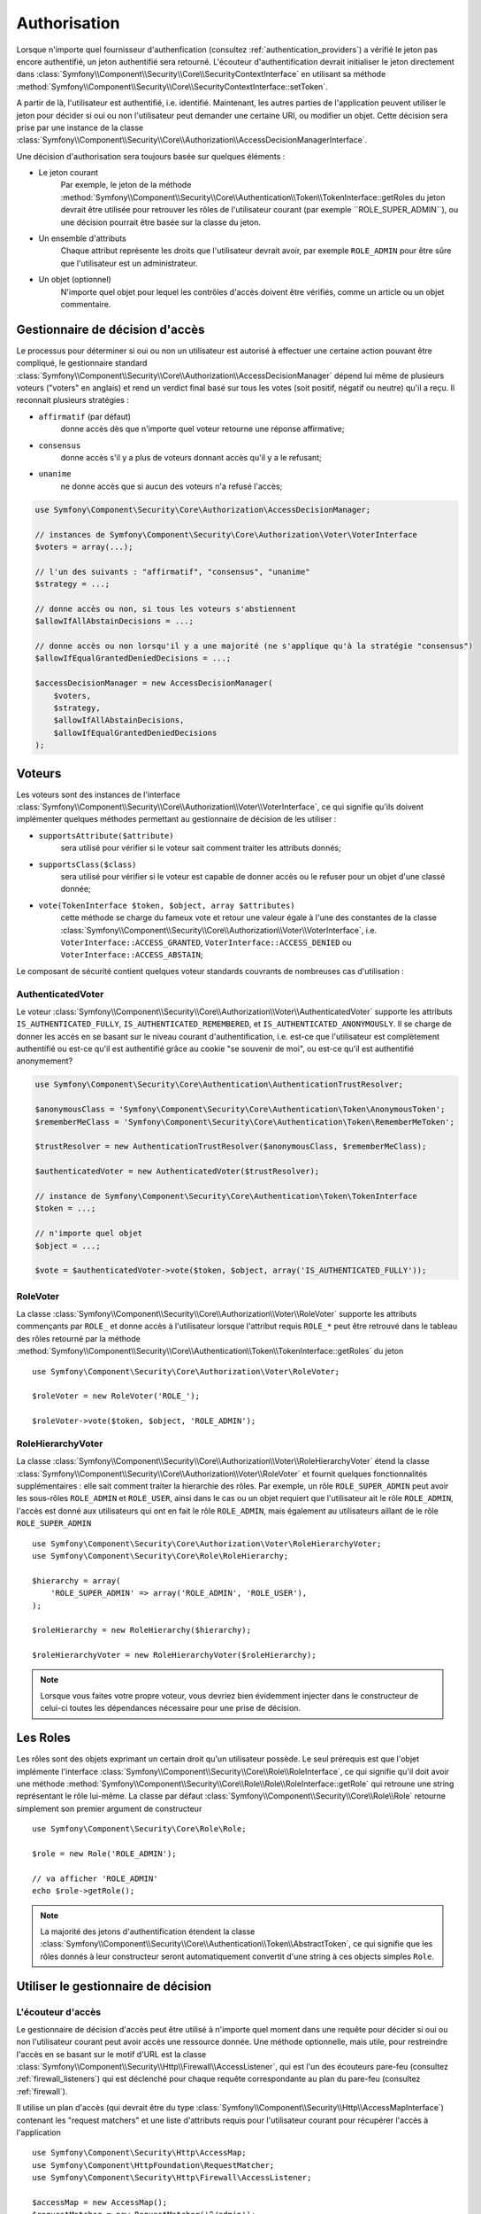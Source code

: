 .. index::
   single: Security, Authorization

Authorisation
=============

Lorsque n'importe quel fournisseur d'authenfication
(consultez :ref:`authentication_providers`) a vérifié le jeton pas encore
authentifié, un jeton authentifié sera retourné. L'écouteur d'authentification
devrait initialiser le jeton directement dans
:class:`Symfony\\Component\\Security\\Core\\SecurityContextInterface` en utilisant
sa méthode :method:`Symfony\\Component\\Security\\Core\\SecurityContextInterface::setToken`.

A partir de là, l'utilisateur est authentifié, i.e. identifié. Maintenant, les autres
parties de l'application peuvent utiliser le jeton pour décider si oui ou non
l'utilisateur peut demander une certaine URI, ou modifier un objet. Cette
décision sera prise par une instance de la classe
:class:`Symfony\\Component\\Security\\Core\\Authorization\\AccessDecisionManagerInterface`.

Une décision d'authorisation sera toujours basée sur quelques éléments :

* Le jeton courant
    Par exemple, le jeton de la méthode :method:`Symfony\\Component\\Security\\Core\\Authentication\\Token\\TokenInterface::getRoles
    du jeton devrait être utilisée pour retrouver les rôles de l'utilisateur courant
    (par exemple ``ROLE_SUPER_ADMIN``), ou une décision pourrait être basée
    sur la classe du jeton.
* Un ensemble d'attributs
    Chaque attribut représente les droits que l'utilisateur devrait avoir,
    par exemple ``ROLE_ADMIN`` pour être sûre que l'utilisateur est un
    administrateur.
* Un objet (optionnel)
    N'importe quel objet pour lequel les contrôles d'accès doivent être
    vérifiés, comme un article ou un objet commentaire.

.. _components-security-access-decision-manager:

Gestionnaire de décision d'accès
--------------------------------

Le processus pour déterminer si oui ou non un utilisateur est autorisé à effectuer
une certaine action pouvant être compliqué, le gestionnaire standard
:class:`Symfony\\Component\\Security\\Core\\Authorization\\AccessDecisionManager`
dépend lui même de plusieurs voteurs ("voters" en anglais) et rend un verdict final
basé sur tous les votes (soit positif, négatif ou neutre) qu'il a reçu. Il reconnait
plusieurs stratégies :

* ``affirmatif`` (par défaut)
    donne accès dès que n'importe quel voteur retourne une réponse affirmative;

* ``consensus``
    donne accès s'il y a plus de voteurs donnant accès qu'il y a le refusant;

* ``unanime``
    ne donne accès que si aucun des voteurs n'a refusé l'accès;

.. code-block:: php

    use Symfony\Component\Security\Core\Authorization\AccessDecisionManager;

    // instances de Symfony\Component\Security\Core\Authorization\Voter\VoterInterface
    $voters = array(...);

    // l'un des suivants : "affirmatif", "consensus", "unanime"
    $strategy = ...;

    // donne accès ou non, si tous les voteurs s'abstiennent
    $allowIfAllAbstainDecisions = ...;

    // donne accès ou non lorsqu'il y a une majorité (ne s'applique qu'à la stratégie "consensus")
    $allowIfEqualGrantedDeniedDecisions = ...;

    $accessDecisionManager = new AccessDecisionManager(
        $voters,
        $strategy,
        $allowIfAllAbstainDecisions,
        $allowIfEqualGrantedDeniedDecisions
    );

.. seealso::

    Vous pouvez changer la stratégie par défaut en
    :ref:`configuration <security-voters-change-strategy>`.

Voteurs
-------

Les voteurs sont des instances de l'interface
:class:`Symfony\\Component\\Security\\Core\\Authorization\\Voter\\VoterInterface`,
ce qui signifie qu'ils doivent implémenter quelques méthodes permettant
au gestionnaire de décision de les utiliser :

* ``supportsAttribute($attribute)``
    sera utilisé pour vérifier si le voteur sait comment traiter les attributs donnés;

* ``supportsClass($class)``
    sera utilisé pour vérifier si le voteur est capable de donner accès ou le refuser
    pour un objet d'une classé donnée;

* ``vote(TokenInterface $token, $object, array $attributes)``
    cette méthode se charge du fameux vote et retour une valeur égale à l'une des
    constantes de la classe :class:`Symfony\\Component\\Security\\Core\\Authorization\\Voter\\VoterInterface`,
    i.e. ``VoterInterface::ACCESS_GRANTED``, ``VoterInterface::ACCESS_DENIED``
    ou ``VoterInterface::ACCESS_ABSTAIN``;

Le composant de sécurité contient quelques voteur standards couvrants de
nombreuses cas d'utilisation :


AuthenticatedVoter
~~~~~~~~~~~~~~~~~~

Le voteur :class:`Symfony\\Component\\Security\\Core\\Authorization\\Voter\\AuthenticatedVoter`
supporte les attributs ``IS_AUTHENTICATED_FULLY``, ``IS_AUTHENTICATED_REMEMBERED``,
et ``IS_AUTHENTICATED_ANONYMOUSLY``. Il se charge de donner les accès en se basant sur le
niveau courant d'authentification, i.e. est-ce que l'utilisateur est complètement authentifié
ou est-ce qu'il est authentifié grâce au cookie "se souvenir de moi", ou est-ce qu'il est authentifié
anonymement?

.. code-block:: php

    use Symfony\Component\Security\Core\Authentication\AuthenticationTrustResolver;

    $anonymousClass = 'Symfony\Component\Security\Core\Authentication\Token\AnonymousToken';
    $rememberMeClass = 'Symfony\Component\Security\Core\Authentication\Token\RememberMeToken';

    $trustResolver = new AuthenticationTrustResolver($anonymousClass, $rememberMeClass);

    $authenticatedVoter = new AuthenticatedVoter($trustResolver);

    // instance de Symfony\Component\Security\Core\Authentication\Token\TokenInterface
    $token = ...;

    // n'importe quel objet
    $object = ...;

    $vote = $authenticatedVoter->vote($token, $object, array('IS_AUTHENTICATED_FULLY'));

RoleVoter
~~~~~~~~~

La classe :class:`Symfony\\Component\\Security\\Core\\Authorization\\Voter\\RoleVoter`
supporte les attributs commençants par ``ROLE_`` et donne accès à l'utilisateur lorsque
l'attribut requis ``ROLE_*`` peut être retrouvé dans le tableau des rôles retourné par
la méthode :method:`Symfony\\Component\\Security\\Core\\Authentication\\Token\\TokenInterface::getRoles`
du jeton ::

    use Symfony\Component\Security\Core\Authorization\Voter\RoleVoter;

    $roleVoter = new RoleVoter('ROLE_');

    $roleVoter->vote($token, $object, 'ROLE_ADMIN');

RoleHierarchyVoter
~~~~~~~~~~~~~~~~~~

La classe :class:`Symfony\\Component\\Security\\Core\\Authorization\\Voter\\RoleHierarchyVoter`
étend la classe :class:`Symfony\\Component\\Security\\Core\\Authorization\\Voter\\RoleVoter`
et fournit quelques fonctionnalités supplémentaires : elle sait comment traiter la hierarchie
des rôles. Par exemple, un rôle ``ROLE_SUPER_ADMIN`` peut avoir les sous-rôles ``ROLE_ADMIN``
et ``ROLE_USER``, ainsi dans le cas ou un objet requiert que l'utilisateur ait
le rôle ``ROLE_ADMIN``, l'accès est donné aux utilisateurs qui ont en fait le rôle ``ROLE_ADMIN``,
mais également au utilisateurs aillant de le rôle ``ROLE_SUPER_ADMIN`` ::

    use Symfony\Component\Security\Core\Authorization\Voter\RoleHierarchyVoter;
    use Symfony\Component\Security\Core\Role\RoleHierarchy;

    $hierarchy = array(
        'ROLE_SUPER_ADMIN' => array('ROLE_ADMIN', 'ROLE_USER'),
    );

    $roleHierarchy = new RoleHierarchy($hierarchy);

    $roleHierarchyVoter = new RoleHierarchyVoter($roleHierarchy);

.. note::

    Lorsque vous faites votre propre voteur, vous devriez bien évidemment
    injecter dans le constructeur de celui-ci toutes les dépendances nécessaire
    pour une prise de décision.

Les Roles
---------

Les rôles sont des objets exprimant un certain droit qu'un utilisateur
possède.
Le seul prérequis est que l'objet implémente l'interface
:class:`Symfony\\Component\\Security\\Core\\Role\\RoleInterface`, ce qui
signifie qu'il doit avoir une méthode :method:`Symfony\\Component\\Security\\Core\\Role\\Role\\RoleInterface::getRole`
qui retroune une string représentant le rôle lui-même. La classe par défaut
:class:`Symfony\\Component\\Security\\Core\\Role\\Role` retourne simplement son
premier argument de constructeur ::

    use Symfony\Component\Security\Core\Role\Role;

    $role = new Role('ROLE_ADMIN');

    // va afficher 'ROLE_ADMIN'
    echo $role->getRole();

.. note::

    La majorité des jetons d'authentification étendent la classe
    :class:`Symfony\\Component\\Security\\Core\\Authentication\\Token\\AbstractToken`, ce qui
    signifie que les rôles donnés à leur constructeur seront automatiquement convertit
    d'une string à ces objects simples ``Role``.

Utiliser le gestionnaire de décision
------------------------------------

L'écouteur d'accès
~~~~~~~~~~~~~~~~~~

Le gestionnaire de décision d'accès peut être utilisé à n'importe quel moment
dans une requête pour décider si oui ou non l'utilisateur courant peut avoir
accès une ressource donnée. Une méthode optionnelle, mais utile, pour restreindre
l'accès en se basant sur le motif d'URL est la classe
:class:`Symfony\\Component\\Security\\Http\\Firewall\\AccessListener`, qui est l'un
des écouteurs pare-feu (consultez :ref:`firewall_listeners`) qui est déclenché
pour chaque requête correspondante au plan du pare-feu (consultez :ref:`firewall`).

Il utilise un plan d'accès (qui devrait être du type
:class:`Symfony\\Component\\Security\\Http\\AccessMapInterface`) contenant les
"request matchers" et une liste d'attributs requis pour l'utilisateur courant pour
récupérer l'accès à l'application ::

    use Symfony\Component\Security\Http\AccessMap;
    use Symfony\Component\HttpFoundation\RequestMatcher;
    use Symfony\Component\Security\Http\Firewall\AccessListener;

    $accessMap = new AccessMap();
    $requestMatcher = new RequestMatcher('^/admin');
    $accessMap->add($requestMatcher, array('ROLE_ADMIN'));

    $accessListener = new AccessListener(
        $securityContext,
        $accessDecisionManager,
        $accessMap,
        $authenticationManager
    );

Le contexte de sécurité
~~~~~~~~~~~~~~~~~~~~~~~

Le gestionnaire de décision d'accès est également disponible pour les autres
parties de l'application via la méthode
:method:`Symfony\\Component\\Security\\Core\\SecurityContext::isGranted` de la
classe :class:`Symfony\\Component\\Security\\Core\\SecurityContext`.
Un appel à cette méthode délèguera directement la question au gestionnaire
de décision d'accès ::


    use Symfony\Component\Security\SecurityContext;
    use Symfony\Component\Security\Core\Exception\AccessDeniedException;

    $securityContext = new SecurityContext(
        $authenticationManager,
        $accessDecisionManager
    );

    if (!$securityContext->isGranted('ROLE_ADMIN')) {
        throw new AccessDeniedException();
    }
